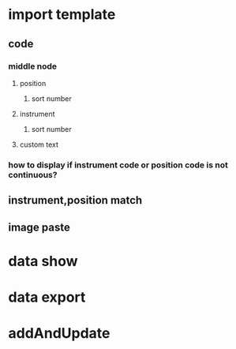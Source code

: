 * import template
** code
*** middle node
**** position
***** sort number
**** instrument
***** sort number
**** custom text
*** how to display if instrument code or position code is not continuous?
** instrument,position match
** image paste
* data show
* data export
* addAndUpdate
